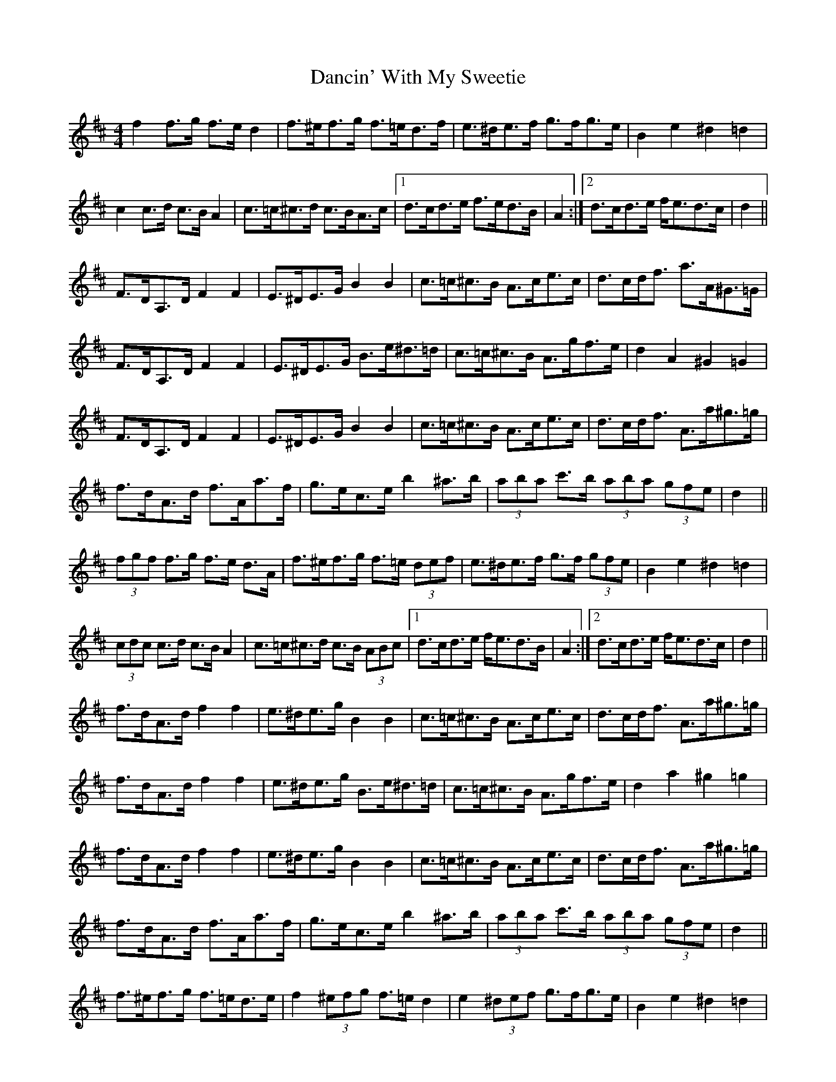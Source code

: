 X: 9328
T: Dancin' With My Sweetie
R: barndance
M: 4/4
K: Dmajor
f2 f>g f>e d2|f>^ef>g f>=ed>f|e>^de>f g>fg>e|B2 e2 ^d2 =d2|
c2 c>d c>B A2|c>=c^c>d c>BA>c|1 d>cd>e f>ed>B|A2:|2 d>cd>e f<ed>c|d2||
F>DA,>D F2 F2|E>^DE>G B2 B2|c>=c^c>B A>ce>c|d>cd<f a>A^G>=G|
F>DA,>D F2 F2|E>^DE>G B>e^d>=d|c>=c^c>B A>gf>e|d2 A2 ^G2 =G2|
F>DA,>D F2 F2|E>^DE>G B2 B2|c>=c^c>B A>ce>c|d>cd<f A>a^g>=g|
f>dA>d f>Aa>f|g>ec>e b2 ^a>b|(3aba c'>b (3aba (3gfe|d2||
(3fgf f>g f>e d>A|f>^ef>g f>=e (3def|e>^de>f g>f (3gfe|B2 e2 ^d2 =d2|
(3cdc c>d c>B A2|c>=c^c>d c>B (3ABc|1 d>cd>e f<ed>B|A2:|2 d>cd>e f<ed>c|d2||
f>dA>d f2 f2|e>^de>g B2 B2|c>=c^c>B A>ce>c|d>cd<f A>a^g>=g|
f>dA>d f2 f2|e>^de>g B>e^d>=d|c>=c^c>B A>gf>e|d2 a2 ^g2 =g2|
f>dA>d f2 f2|e>^de>g B2 B2|c>=c^c>B A>ce>c|d>cd<f A>a^g>=g|
f>dA>d f>Aa>f|g>ec>e b2 ^a>b|(3aba c'>b (3aba (3gfe|d2||
f>^ef>g f>=ed>e|f2 (3^efg f>=e d2|e2 (3^def g>fg>e|B2 e2 ^d2 =d2|
c>=c^c>d c>B A2|c2 (3=c^cd c>BA>c|1 d2 d>e f>ed>B|A2:|2 d2 (3cde f2 (3edc|d2||
F>DA,>D F2 F2|E>^DE>G B,2 B,2|C>=C^C>B, A,>CE>C|D>CD<F A2 (3A^G=G|
F>DA,>D F2 F2|E>^DE>G B,>E^D>=D|C>=C^C>B, A,2 (3GFE|D2 A2 ^G2 =G2|
F>DA,>D F2 F2|E>^DE>G B,2 B,2|C>=C^C>B, A,>CE>C|D>CD<F A>a^g>=g|
f>dA>d f>Aa>f|g>ec>e b2 ^a>b|(3aba c'>b (3aba (3gfe|d2 A2 D4||

